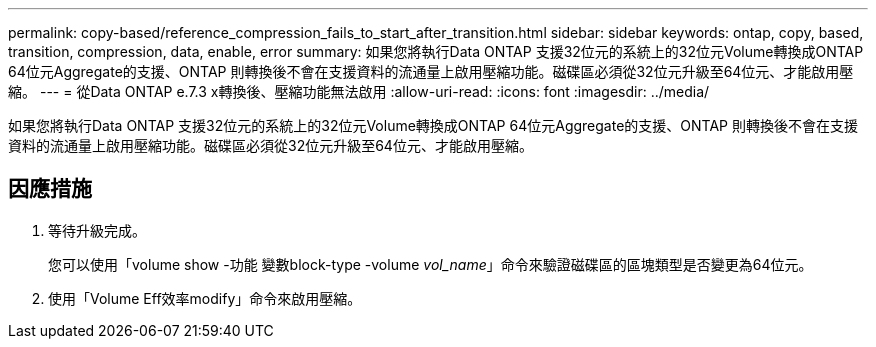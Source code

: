---
permalink: copy-based/reference_compression_fails_to_start_after_transition.html 
sidebar: sidebar 
keywords: ontap, copy, based, transition, compression, data, enable, error 
summary: 如果您將執行Data ONTAP 支援32位元的系統上的32位元Volume轉換成ONTAP 64位元Aggregate的支援、ONTAP 則轉換後不會在支援資料的流通量上啟用壓縮功能。磁碟區必須從32位元升級至64位元、才能啟用壓縮。 
---
= 從Data ONTAP e.7.3 x轉換後、壓縮功能無法啟用
:allow-uri-read: 
:icons: font
:imagesdir: ../media/


[role="lead"]
如果您將執行Data ONTAP 支援32位元的系統上的32位元Volume轉換成ONTAP 64位元Aggregate的支援、ONTAP 則轉換後不會在支援資料的流通量上啟用壓縮功能。磁碟區必須從32位元升級至64位元、才能啟用壓縮。



== 因應措施

. 等待升級完成。
+
您可以使用「volume show -功能 變數block-type -volume _vol_name_」命令來驗證磁碟區的區塊類型是否變更為64位元。

. 使用「Volume Eff效率modify」命令來啟用壓縮。

